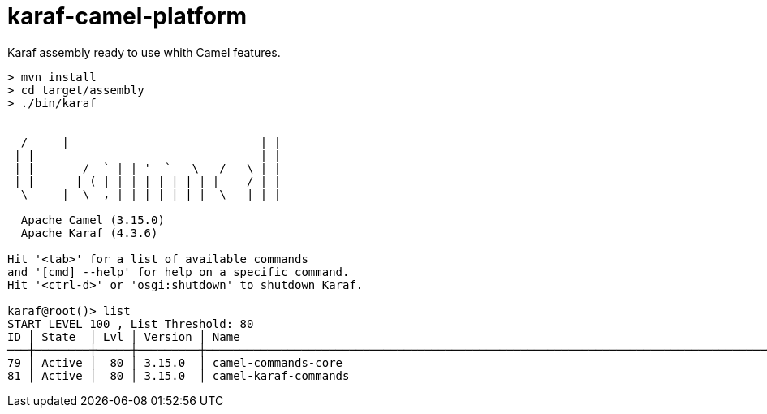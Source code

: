 = karaf-camel-platform
Karaf assembly ready to use whith Camel features.

[source,sh]
----
> mvn install
> cd target/assembly
> ./bin/karaf

   _____                              _      
  / ____|                            | |     
 | |        __ _   _ __ ___     ___  | |     
 | |       / _` | | '_ ` _ \   / _ \ | |   
 | |____  | (_| | | | | | | | |  __/ | |     
  \_____|  \__,_| |_| |_| |_|  \___| |_|  

  Apache Camel (3.15.0)
  Apache Karaf (4.3.6)

Hit '<tab>' for a list of available commands
and '[cmd] --help' for help on a specific command.
Hit '<ctrl-d>' or 'osgi:shutdown' to shutdown Karaf.

karaf@root()> list
START LEVEL 100 , List Threshold: 80
ID │ State  │ Lvl │ Version │ Name
───┼────────┼─────┼─────────┼──────────────────────────────────────────────────────────────────────────────────────────────────────────────────────────────────────────────────────────
79 │ Active │  80 │ 3.15.0  │ camel-commands-core
81 │ Active │  80 │ 3.15.0  │ camel-karaf-commands
----

